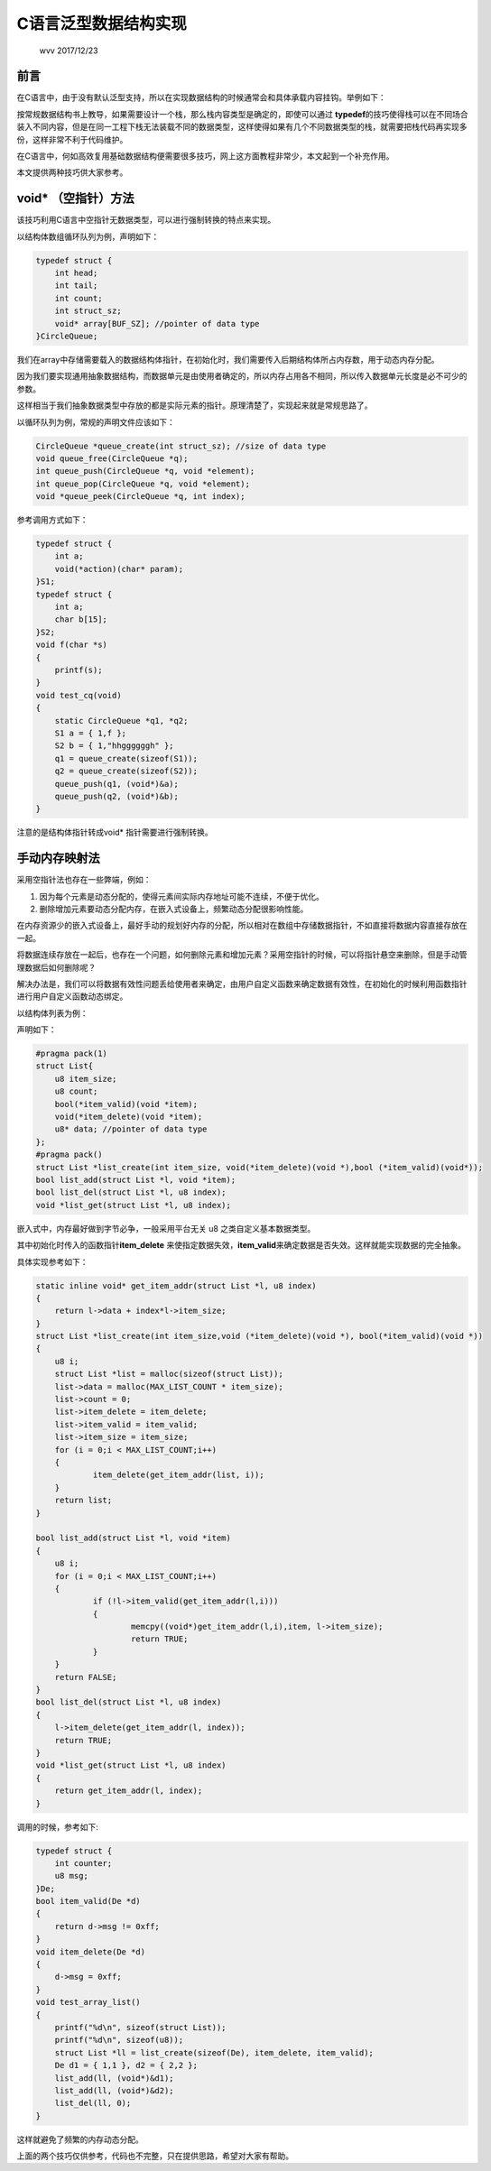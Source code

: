 .. header-n0:

C语言泛型数据结构实现
=====================

    wvv 2017/12/23

.. header-n5:

前言
----

在C语言中，由于没有默认泛型支持，所以在实现数据结构的时候通常会和具体承载内容挂钩。举例如下：

按常规数据结构书上教导，如果需要设计一个栈，那么栈内容类型是确定的，即使可以通过
**typedef**\ 的技巧使得栈可以在不同场合装入不同内容，但是在同一工程下栈无法装载不同的数据类型，这样使得如果有几个不同数据类型的栈，就需要把栈代码再实现多份，这样非常不利于代码维护。

在C语言中，何如高效复用基础数据结构便需要很多技巧，网上这方面教程非常少，本文起到一个补充作用。

本文提供两种技巧供大家参考。

.. header-n14:

void\* （空指针）方法
---------------------

该技巧利用C语言中空指针无数据类型，可以进行强制转换的特点来实现。

以结构体数组循环队列为例，声明如下：

.. code:: c

    typedef struct {
    	int head;
    	int tail;
    	int count;
    	int struct_sz;
    	void* array[BUF_SZ]; //pointer of data type
    }CircleQueue;

我们在array中存储需要载入的数据结构体指针，在初始化时，我们需要传入后期结构体所占内存数，用于动态内存分配。

因为我们要实现通用抽象数据结构，而数据单元是由使用者确定的，所以内存占用各不相同，所以传入数据单元长度是必不可少的参数。

这样相当于我们抽象数据类型中存放的都是实际元素的指针。原理清楚了，实现起来就是常规思路了。

以循环队列为例，常规的声明文件应该如下：

.. code:: c

    CircleQueue *queue_create(int struct_sz); //size of data type
    void queue_free(CircleQueue *q);
    int queue_push(CircleQueue *q, void *element);
    int queue_pop(CircleQueue *q, void *element);
    void *queue_peek(CircleQueue *q, int index);

参考调用方式如下：

.. code:: c

    typedef struct {
    	int a;
    	void(*action)(char* param);
    }S1;
    typedef struct {
    	int a;
    	char b[15];
    }S2;
    void f(char *s)
    {
    	printf(s);
    }
    void test_cq(void)
    {
    	static CircleQueue *q1, *q2;
    	S1 a = { 1,f };
    	S2 b = { 1,"hhggggggh" };
    	q1 = queue_create(sizeof(S1));
    	q2 = queue_create(sizeof(S2));
    	queue_push(q1, (void*)&a);
    	queue_push(q2, (void*)&b);
    }

注意的是结构体指针转成void\* 指针需要进行强制转换。

.. header-n34:

手动内存映射法
--------------

采用空指针法也存在一些弊端，例如：

1. 因为每个元素是动态分配的，使得元素间实际内存地址可能不连续，不便于优化。

2. 删除增加元素要动态分配内存，在嵌入式设备上，频繁动态分配很影响性能。

在内存资源少的嵌入式设备上，最好手动的规划好内存的分配，所以相对在数组中存储数据指针，不如直接将数据内容直接存放在一起。

将数据连续存放在一起后，也存在一个问题，如何删除元素和增加元素？采用空指针的时候，可以将指针悬空来删除，但是手动管理数据后如何删除呢？

解决办法是，我们可以将数据有效性问题丢给使用者来确定，由用户自定义函数来确定数据有效性，在初始化的时候利用函数指针进行用户自定义函数动态绑定。

以结构体列表为例：

声明如下：

.. code:: c

    #pragma pack(1)
    struct List{
    	u8 item_size;
    	u8 count;
    	bool(*item_valid)(void *item);
    	void(*item_delete)(void *item);
    	u8* data; //pointer of data type
    };
    #pragma pack() 
    struct List *list_create(int item_size, void(*item_delete)(void *),bool (*item_valid)(void*));
    bool list_add(struct List *l, void *item);
    bool list_del(struct List *l, u8 index);
    void *list_get(struct List *l, u8 index);

嵌入式中，内存最好做到字节必争，一般采用平台无关 u8
之类自定义基本数据类型。

其中初始化时传入的函数指针\ **item_delete**
来使指定数据失效，\ **item_valid**\ 来确定数据是否失效。这样就能实现数据的完全抽象。

具体实现参考如下：

.. code:: c

    static inline void* get_item_addr(struct List *l, u8 index)
    {
    	return l->data + index*l->item_size;
    }
    struct List *list_create(int item_size,void (*item_delete)(void *), bool(*item_valid)(void *))
    {
    	u8 i;
    	struct List *list = malloc(sizeof(struct List));
    	list->data = malloc(MAX_LIST_COUNT * item_size);
    	list->count = 0;
    	list->item_delete = item_delete;
    	list->item_valid = item_valid;
    	list->item_size = item_size;
    	for (i = 0;i < MAX_LIST_COUNT;i++)
    	{
    		item_delete(get_item_addr(list, i));
    	}
    	return list;
    }

    bool list_add(struct List *l, void *item)
    {
    	u8 i;
    	for (i = 0;i < MAX_LIST_COUNT;i++)
    	{
    		if (!l->item_valid(get_item_addr(l,i)))
    		{
    			memcpy((void*)get_item_addr(l,i),item, l->item_size);
    			return TRUE;
    		}
    	}
    	return FALSE;
    }
    bool list_del(struct List *l, u8 index)
    {
    	l->item_delete(get_item_addr(l, index));
    	return TRUE;
    }
    void *list_get(struct List *l, u8 index)
    {
    	return get_item_addr(l, index);
    }

调用的时候，参考如下:

.. code:: c

    typedef struct {
    	int counter;
    	u8 msg;
    }De;
    bool item_valid(De *d)
    {
    	return d->msg != 0xff;
    }
    void item_delete(De *d)
    {
    	d->msg = 0xff;
    }
    void test_array_list()
    {
    	printf("%d\n", sizeof(struct List));
    	printf("%d\n", sizeof(u8));
    	struct List *ll = list_create(sizeof(De), item_delete, item_valid);
    	De d1 = { 1,1 }, d2 = { 2,2 };
    	list_add(ll, (void*)&d1);
    	list_add(ll, (void*)&d2);
    	list_del(ll, 0);
    }

这样就避免了频繁的内存动态分配。

上面的两个技巧仅供参考，代码也不完整，只在提供思路，希望对大家有帮助。
